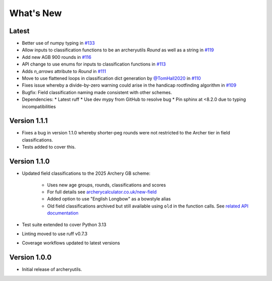 What's New
==========

Latest
------
* Better use of numpy typing in `#133 <https://github.com/jatkinson1000/archeryutils/pull/133>`_
* Allow inputs to classification functions to be an archeryutils `Round`
  as well as a string in `#119 <https://github.com/jatkinson1000/archeryutils/pull/119>`_
* Add new AGB 900 rounds in `#116 <https://github.com/jatkinson1000/archeryutils/pull/116>`_
* API change to use enums for inputs to classification functions
  in `#113 <https://github.com/jatkinson1000/archeryutils/pull/113>`_
* Adds `n_arrows` attribute to `Round`
  in `#111 <https://github.com/jatkinson1000/archeryutils/pull/111>`_
* Move to use flattened loops in classification dict generation by `@TomHall2020 <https://github.com/TomHall2020>`_
  in `#110 <https://github.com/jatkinson1000/archeryutils/pull/110>`_
* Fixes issue whereby a divide-by-zero warning could arise in the handicap rootfinding algorithm
  in `#109 <https://github.com/jatkinson1000/archeryutils/pull/109>`_
* Bugfix: Field classification naming made consistent with other schemes.
* Dependencies:
  * Latest ruff
  * Use dev mypy from GitHub to resolve bug
  * Pin sphinx at <8.2.0 due to typing incompatibilities


Version 1.1.1
-------------
* Fixes a bug in version 1.1.0 whereby shorter-peg rounds were not restricted to
  the Archer tier in field classifications.
* Tests added to cover this.


Version 1.1.0
-------------
* Updated field classifications to the 2025 Archery GB scheme:

   * Uses new age groups, rounds, classifications and scores
   * For full details see `archerycalculator.co.uk/new-field <https://archerycalculator.co.uk/new-field>`_
   * Added option to use "English Longbow" as a bowstyle alias
   * Old field classifications archived but still available using ``old`` in the function calls. See `related API documentation <https://archeryutils.readthedocs.io/en/latest/api/archeryutils.classifications.html#archeryutils.classifications.old_agb_field_classification_scores>`_

* Test suite extended to cover Python 3.13
* Linting moved to use ruff v0.7.3
* Coverage workflows updated to latest versions


Version 1.0.0
-------------
* Initial release of archeryutils.
